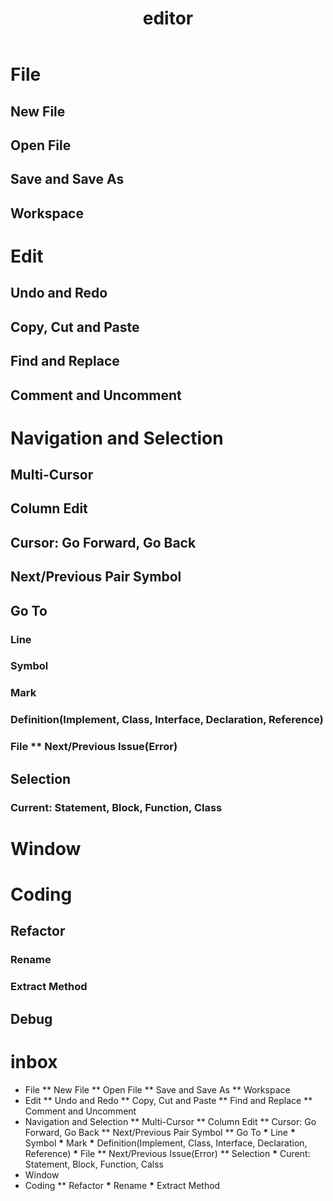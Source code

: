 #+title: editor

* File
** New File
** Open File
** Save and Save As
** Workspace
* Edit
** Undo and Redo
** Copy, Cut and Paste
** Find and Replace
** Comment and Uncomment
* Navigation and Selection
** Multi-Cursor
** Column Edit
** Cursor: Go Forward, Go Back
** Next/Previous Pair Symbol
** Go To
*** Line
*** Symbol
*** Mark
*** Definition(Implement, Class, Interface, Declaration, Reference)
*** File ** Next/Previous Issue(Error)
** Selection
*** Current: Statement, Block, Function, Class
* Window
* Coding
** Refactor
*** Rename
*** Extract Method
** Debug
* inbox

- File ** New File ** Open File ** Save and Save As ** Workspace
- Edit ** Undo and Redo ** Copy, Cut and Paste ** Find and Replace **
  Comment and Uncomment
- Navigation and Selection ** Multi-Cursor ** Column Edit ** Cursor: Go
  Forward, Go Back ** Next/Previous Pair Symbol ** Go To *** Line ***
  Symbol *** Mark *** Definition(Implement, Class, Interface,
  Declaration, Reference) *** File ** Next/Previous Issue(Error) **
  Selection *** Curent: Statement, Block, Function, Calss
- Window
- Coding ** Refactor *** Rename *** Extract Method